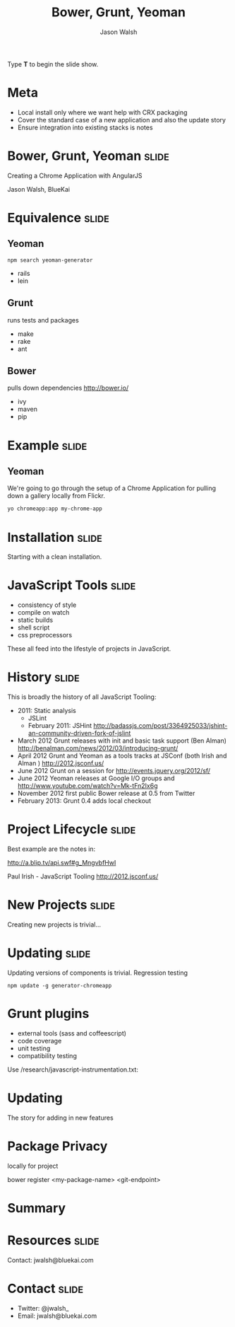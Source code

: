 #+TITLE: Bower, Grunt, Yeoman
#+AUTHOR: Jason Walsh
#+KEYWORDS: javascript, tools, build, chrome, google
#+DESCRIPTION: Build Chrome Applications with Bower, Grunt, and Yeoman.

#+BEGIN_HTML
<p>Type <strong>T</strong> to begin the slide show.</p>
#+END_HTML

* Meta 

- Local install only where we want help with CRX packaging 
- Cover the standard case of a new application and also the update
  story 
- Ensure integration into existing stacks is notes 

* Bower, Grunt, Yeoman                                                :slide:

Creating a Chrome Application with AngularJS

[[file:toolset.png][file:~/sandbox/presentations/toolset.png]]

Jason Walsh, BlueKai 

* Equivalence                                                         :slide:

** Yeoman 

#+BEGIN_EXAMPLE
npm search yeoman-generator
#+END_EXAMPLE

- rails 
- lein 

** Grunt 

runs tests and packages 

- make 
- rake 
- ant 

** Bower 

pulls down dependencies 
http://bower.io/

- ivy 
- maven 
- pip 

* Example                                                             :slide:

** Yeoman

We're going to go through the setup of a Chrome Application for
pulling down a gallery locally from Flickr. 


#+begin_src sh
yo chromeapp:app my-chrome-app
#+end_src


* Installation                                                        :slide:

Starting with a clean installation.  

* JavaScript Tools                                                    :slide:

- consistency of style 
- compile on watch 
- static builds 
- shell script 
- css preprocessors

These all feed into the lifestyle of projects in JavaScript. 

* History                                                             :slide:

This is broadly the history of all JavaScript Tooling: 



- 2011: Static analysis 
  - JSLint 
  - February 2011: JSHint http://badassjs.com/post/3364925033/jshint-an-community-driven-fork-of-jslint
- March 2012 Grunt releases with init and basic task support (Ben
  Alman) http://benalman.com/news/2012/03/introducing-grunt/
- April 2012 Grunt and Yeoman as a tools tracks at JSConf (both Irish and Alman ) http://2012.jsconf.us/ 
- June 2012 Grunt on a session for http://events.jquery.org/2012/sf/
- June 2012 Yeoman releases at Google I/O
  groups and http://www.youtube.com/watch?v=Mk-tFn2Ix6g
- November 2012 first public Bower release at 0.5 from Twitter 
- February 2013: Grunt 0.4 adds local checkout  



* Project Lifecycle                                                   :slide:

Best example are the notes in: 

http://a.blip.tv/api.swf#g_MngvbfHwI

Paul Irish - JavaScript Tooling http://2012.jsconf.us/

 

* New Projects                                                        :slide:

Creating new projects is trivial...

* Updating                                                            :slide:

Updating versions of components is trivial. Regression testing 

#+BEGIN_SRC shell
npm update -g generator-chromeapp
#+END_SRC

* Grunt plugins


- external tools (sass and coffeescript)
- code coverage 
- unit testing 
- compatibility testing 

Use 
/research/javascript-instrumentation.txt:

* Updating 

The story for adding in new features 

* Package Privacy 

 locally for project

bower register <my-package-name> <git-endpoint>

* Summary 

* Resources                                                           :slide:

Contact: jwalsh@bluekai.com 


#+OPTIONS: num:nil tags:t

#+TAGS: slide(s)

#+HTML_HEAD_EXTRA: <link rel="stylesheet" type="text/css" href="common.css" />
#+HTML_HEAD_EXTRA: <link rel="stylesheet" type="text/css" href="screen.css" media="screen" />
#+HTML_HEAD_EXTRA: <link rel="stylesheet" type="text/css" href="projection.css" media="projection" />
#+HTML_HEAD_EXTRA: <link rel="stylesheet" type="text/css" href="presenter.css" media="presenter" />

#+BEGIN_HTML
<script type="text/javascript" src="org-html-slideshow.js"></script>
#+END_HTML

# Local Variables:
# org-html-head-include-default-style: nil
# org-html-head-include-scripts: nil
# End:
* Contact                                                             :slide:

- Twitter: @jwalsh_
- Email: jwalsh@bluekai.com
